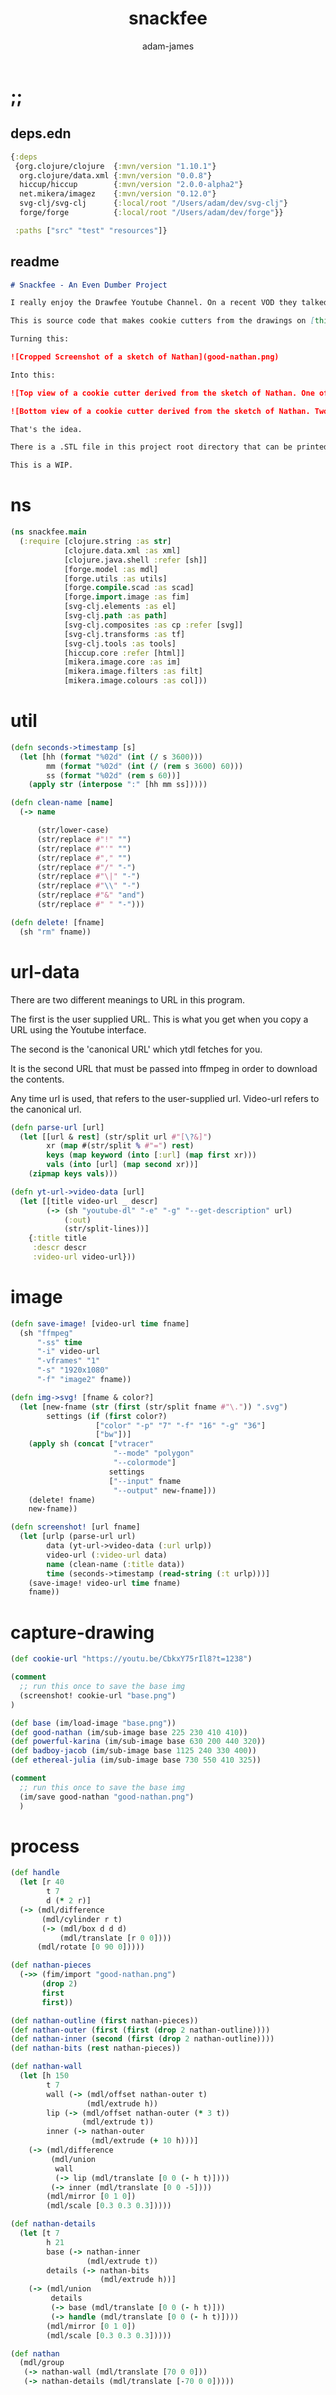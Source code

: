 * ;;
#+Title: snackfee
#+AUTHOR: adam-james
#+STARTUP: overview
#+EXCLUDE_TAGS: excl
#+PROPERTY: header-args :cache yes :noweb yes :results none :mkdirp yes :padline yes :async
#+HTML_DOCTYPE: html5
#+OPTIONS: toc:2 num:nil html-style:nil html-postamble:nil html-preamble:nil html5-fancy:t

** deps.edn
#+NAME: deps.edn
#+begin_src clojure :tangle ./deps.edn
{:deps 
 {org.clojure/clojure  {:mvn/version "1.10.1"}
  org.clojure/data.xml {:mvn/version "0.0.8"}
  hiccup/hiccup        {:mvn/version "2.0.0-alpha2"}
  net.mikera/imagez    {:mvn/version "0.12.0"}
  svg-clj/svg-clj      {:local/root "/Users/adam/dev/svg-clj"}
  forge/forge          {:local/root "/Users/adam/dev/forge"}}

 :paths ["src" "test" "resources"]}

#+end_src

** readme
#+BEGIN_SRC markdown :tangle ./readme.md
# Snackfee - An Even Dumber Project

I really enjoy the Drawfee Youtube Channel. On a recent VOD they talked about making cookie cutters.

This is source code that makes cookie cutters from the drawings on [this stream](https://youtu.be/CbkxY75rIl8?t=1238).

Turning this:

![Cropped Screenshot of a sketch of Nathan](good-nathan.png)

Into this:

![Top view of a cookie cutter derived from the sketch of Nathan. One of Two](nathan-01.png)

![Bottom view of a cookie cutter derived from the sketch of Nathan. Two of Two](nathan-02.png)

That's the idea.

There is a .STL file in this project root directory that can be printed to make a cookie cutter. I don't have a printer myself, so I am not sure if everything is appropriately scaled.

This is a WIP.

#+END_SRC

* ns
#+BEGIN_SRC clojure :tangle ./src/snackfee/main.clj
(ns snackfee.main
  (:require [clojure.string :as str]
            [clojure.data.xml :as xml]
            [clojure.java.shell :refer [sh]]
            [forge.model :as mdl]
            [forge.utils :as utils]
            [forge.compile.scad :as scad]
            [forge.import.image :as fim]
            [svg-clj.elements :as el]
            [svg-clj.path :as path]
            [svg-clj.composites :as cp :refer [svg]]
            [svg-clj.transforms :as tf]
            [svg-clj.tools :as tools]
            [hiccup.core :refer [html]]
            [mikera.image.core :as im]
            [mikera.image.filters :as filt]
            [mikera.image.colours :as col]))
#+END_SRC

* util
#+BEGIN_SRC clojure :tangle ./src/snackfee/main.clj
(defn seconds->timestamp [s]
  (let [hh (format "%02d" (int (/ s 3600)))
        mm (format "%02d" (int (/ (rem s 3600) 60)))
        ss (format "%02d" (rem s 60))]
    (apply str (interpose ":" [hh mm ss]))))

(defn clean-name [name]
  (-> name

      (str/lower-case)
      (str/replace #"!" "")
      (str/replace #"'" "")
      (str/replace #"," "")
      (str/replace #"/" "-")
      (str/replace #"\|" "-")
      (str/replace #"\\" "-")
      (str/replace #"&" "and")
      (str/replace #" " "-")))

(defn delete! [fname]
  (sh "rm" fname))

#+END_SRC

* url-data
There are two different meanings to URL in this program.

The first is the user supplied URL. This is what you get when you copy a URL using the Youtube interface.

The second is the 'canonical URL' which ytdl fetches for you. 

It is the second URL that must be passed into ffmpeg in order to download the contents.

Any time url is used, that refers to the user-supplied url.
Video-url refers to the canonical url.

#+BEGIN_SRC clojure :tangle ./src/snackfee/main.clj
(defn parse-url [url]
  (let [[url & rest] (str/split url #"[\?&]")
        xr (map #(str/split % #"=") rest)
        keys (map keyword (into [:url] (map first xr)))
        vals (into [url] (map second xr))]
    (zipmap keys vals)))

(defn yt-url->video-data [url]
  (let [[title video-url _ descr]
        (-> (sh "youtube-dl" "-e" "-g" "--get-description" url)
            (:out)
            (str/split-lines))]
    {:title title
     :descr descr
     :video-url video-url}))

#+END_SRC

* image
#+BEGIN_SRC clojure :tangle ./src/snackfee/main.clj
(defn save-image! [video-url time fname]
  (sh "ffmpeg" 
      "-ss" time
      "-i" video-url
      "-vframes" "1" 
      "-s" "1920x1080" 
      "-f" "image2" fname))

(defn img->svg! [fname & color?]
  (let [new-fname (str (first (str/split fname #"\.")) ".svg")
        settings (if (first color?) 
                   ["color" "-p" "7" "-f" "16" "-g" "36"]
                   ["bw"])]
    (apply sh (concat ["vtracer"
                       "--mode" "polygon"
                       "--colormode"]
                      settings
                      ["--input" fname
                       "--output" new-fname]))
    (delete! fname)
    new-fname))

(defn screenshot! [url fname]
  (let [urlp (parse-url url)
        data (yt-url->video-data (:url urlp))
        video-url (:video-url data)
        name (clean-name (:title data))
        time (seconds->timestamp (read-string (:t urlp)))]
    (save-image! video-url time fname)
    fname))

#+END_SRC

* capture-drawing
#+BEGIN_SRC clojure :tangle ./src/snackfee/main.clj
(def cookie-url "https://youtu.be/CbkxY75rIl8?t=1238")

(comment
  ;; run this once to save the base img
  (screenshot! cookie-url "base.png")
)

(def base (im/load-image "base.png"))
(def good-nathan (im/sub-image base 225 230 410 410))
(def powerful-karina (im/sub-image base 630 200 440 320))
(def badboy-jacob (im/sub-image base 1125 240 330 400))
(def ethereal-julia (im/sub-image base 730 550 410 325))

(comment
  ;; run this once to save the base img
  (im/save good-nathan "good-nathan.png")
  )
#+END_SRC

* process
#+BEGIN_SRC clojure :tangle ./src/snackfee/main.clj
(def handle
  (let [r 40
        t 7
        d (* 2 r)]
  (-> (mdl/difference
       (mdl/cylinder r t)
       (-> (mdl/box d d d)
           (mdl/translate [r 0 0])))
      (mdl/rotate [0 90 0]))))

(def nathan-pieces
  (->> (fim/import "good-nathan.png")
       (drop 2)
       first
       first))

(def nathan-outline (first nathan-pieces))
(def nathan-outer (first (first (drop 2 nathan-outline))))
(def nathan-inner (second (first (drop 2 nathan-outline))))
(def nathan-bits (rest nathan-pieces))

(def nathan-wall
  (let [h 150
        t 7
        wall (-> (mdl/offset nathan-outer t)
                 (mdl/extrude h))
        lip (-> (mdl/offset nathan-outer (* 3 t))
                (mdl/extrude t))
        inner (-> nathan-outer
                  (mdl/extrude (+ 10 h)))]
    (-> (mdl/difference 
         (mdl/union
          wall
          (-> lip (mdl/translate [0 0 (- h t)])))
         (-> inner (mdl/translate [0 0 -5])))
        (mdl/mirror [0 1 0])
        (mdl/scale [0.3 0.3 0.3]))))
  
(def nathan-details
  (let [t 7
        h 21
        base (-> nathan-inner
                 (mdl/extrude t))
        details (-> nathan-bits
                    (mdl/extrude h))]
    (-> (mdl/union
         details
         (-> base (mdl/translate [0 0 (- h t)]))
         (-> handle (mdl/translate [0 0 (- h t)])))
        (mdl/mirror [0 1 0])
        (mdl/scale [0.3 0.3 0.3]))))

(def nathan
  (mdl/group 
   (-> nathan-wall (mdl/translate [70 0 0]))
   (-> nathan-details (mdl/translate [-70 0 0]))))

#+END_SRC

